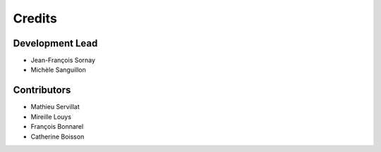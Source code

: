 =======
Credits
=======

Development Lead
----------------

* Jean-François Sornay
* Michèle Sanguillon

Contributors
------------
* Mathieu Servillat
* Mireille Louys
* François Bonnarel
* Catherine Boisson
